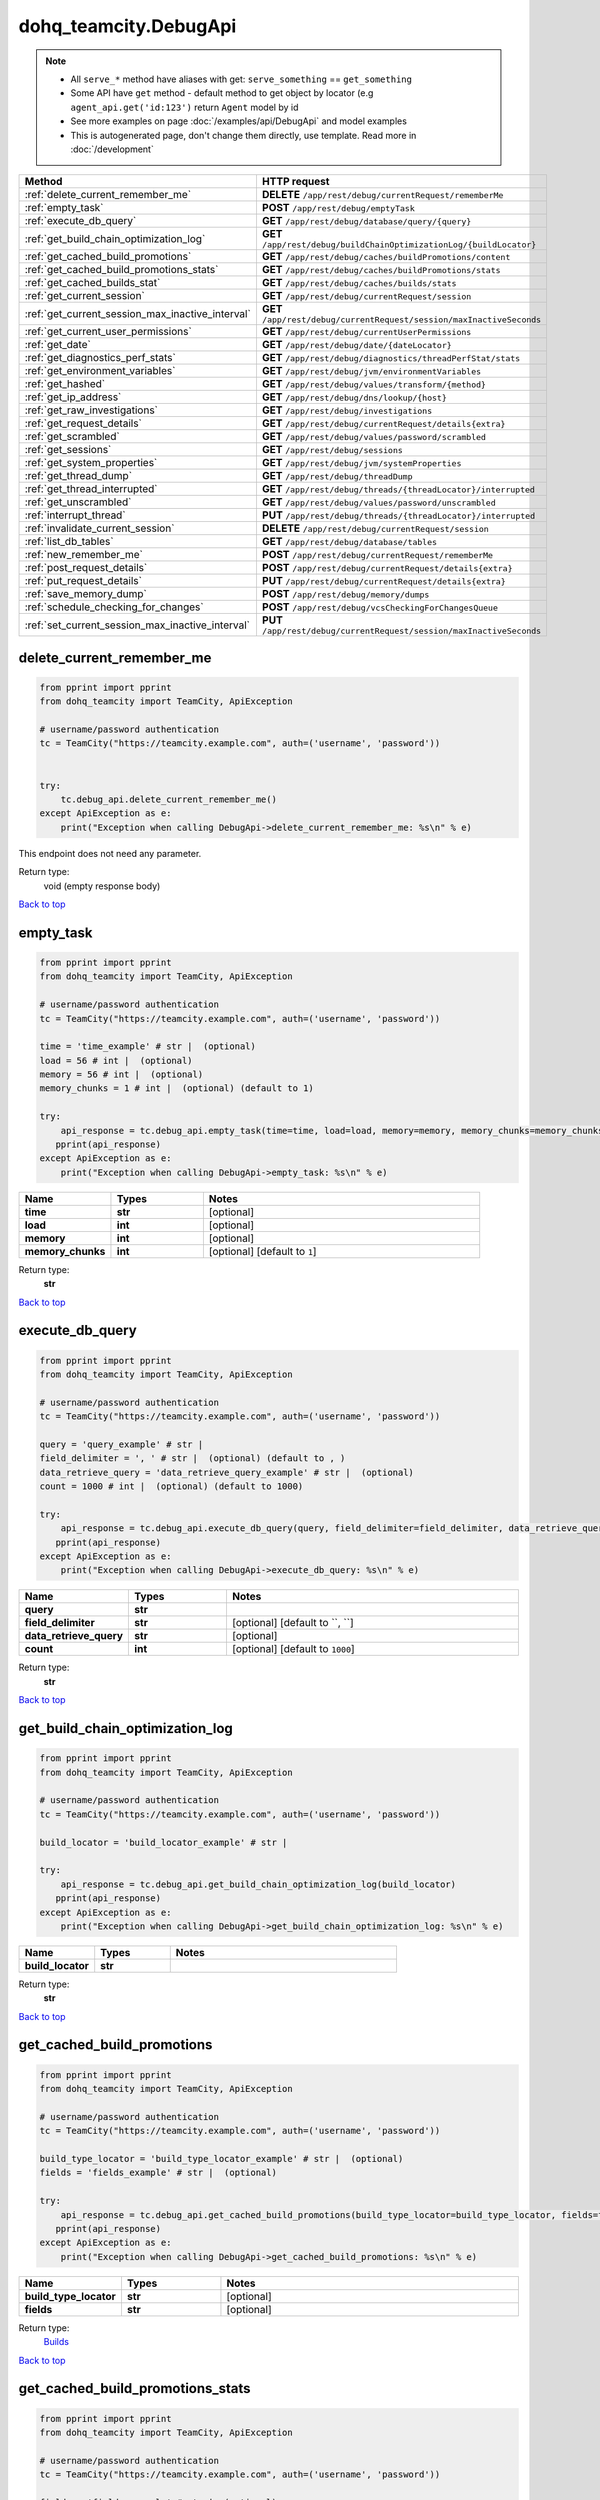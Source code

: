 dohq_teamcity.DebugApi
######################################

.. note::

   + All ``serve_*`` method have aliases with get: ``serve_something`` == ``get_something``
   + Some API have ``get`` method - default method to get object by locator (e.g ``agent_api.get('id:123')`` return ``Agent`` model by id
   + See more examples on page :doc:`/examples/api/DebugApi` and model examples
   + This is autogenerated page, don't change them directly, use template. Read more in :doc:`/development`

.. list-table::
   :widths: 20 80
   :header-rows: 1

   * - Method
     - HTTP request
   * - :ref:`delete_current_remember_me`
     - **DELETE** ``/app/rest/debug/currentRequest/rememberMe``
   * - :ref:`empty_task`
     - **POST** ``/app/rest/debug/emptyTask``
   * - :ref:`execute_db_query`
     - **GET** ``/app/rest/debug/database/query/{query}``
   * - :ref:`get_build_chain_optimization_log`
     - **GET** ``/app/rest/debug/buildChainOptimizationLog/{buildLocator}``
   * - :ref:`get_cached_build_promotions`
     - **GET** ``/app/rest/debug/caches/buildPromotions/content``
   * - :ref:`get_cached_build_promotions_stats`
     - **GET** ``/app/rest/debug/caches/buildPromotions/stats``
   * - :ref:`get_cached_builds_stat`
     - **GET** ``/app/rest/debug/caches/builds/stats``
   * - :ref:`get_current_session`
     - **GET** ``/app/rest/debug/currentRequest/session``
   * - :ref:`get_current_session_max_inactive_interval`
     - **GET** ``/app/rest/debug/currentRequest/session/maxInactiveSeconds``
   * - :ref:`get_current_user_permissions`
     - **GET** ``/app/rest/debug/currentUserPermissions``
   * - :ref:`get_date`
     - **GET** ``/app/rest/debug/date/{dateLocator}``
   * - :ref:`get_diagnostics_perf_stats`
     - **GET** ``/app/rest/debug/diagnostics/threadPerfStat/stats``
   * - :ref:`get_environment_variables`
     - **GET** ``/app/rest/debug/jvm/environmentVariables``
   * - :ref:`get_hashed`
     - **GET** ``/app/rest/debug/values/transform/{method}``
   * - :ref:`get_ip_address`
     - **GET** ``/app/rest/debug/dns/lookup/{host}``
   * - :ref:`get_raw_investigations`
     - **GET** ``/app/rest/debug/investigations``
   * - :ref:`get_request_details`
     - **GET** ``/app/rest/debug/currentRequest/details{extra}``
   * - :ref:`get_scrambled`
     - **GET** ``/app/rest/debug/values/password/scrambled``
   * - :ref:`get_sessions`
     - **GET** ``/app/rest/debug/sessions``
   * - :ref:`get_system_properties`
     - **GET** ``/app/rest/debug/jvm/systemProperties``
   * - :ref:`get_thread_dump`
     - **GET** ``/app/rest/debug/threadDump``
   * - :ref:`get_thread_interrupted`
     - **GET** ``/app/rest/debug/threads/{threadLocator}/interrupted``
   * - :ref:`get_unscrambled`
     - **GET** ``/app/rest/debug/values/password/unscrambled``
   * - :ref:`interrupt_thread`
     - **PUT** ``/app/rest/debug/threads/{threadLocator}/interrupted``
   * - :ref:`invalidate_current_session`
     - **DELETE** ``/app/rest/debug/currentRequest/session``
   * - :ref:`list_db_tables`
     - **GET** ``/app/rest/debug/database/tables``
   * - :ref:`new_remember_me`
     - **POST** ``/app/rest/debug/currentRequest/rememberMe``
   * - :ref:`post_request_details`
     - **POST** ``/app/rest/debug/currentRequest/details{extra}``
   * - :ref:`put_request_details`
     - **PUT** ``/app/rest/debug/currentRequest/details{extra}``
   * - :ref:`save_memory_dump`
     - **POST** ``/app/rest/debug/memory/dumps``
   * - :ref:`schedule_checking_for_changes`
     - **POST** ``/app/rest/debug/vcsCheckingForChangesQueue``
   * - :ref:`set_current_session_max_inactive_interval`
     - **PUT** ``/app/rest/debug/currentRequest/session/maxInactiveSeconds``

.. _delete_current_remember_me:

delete_current_remember_me
-----------------

.. code-block:: python

    from pprint import pprint
    from dohq_teamcity import TeamCity, ApiException

    # username/password authentication
    tc = TeamCity("https://teamcity.example.com", auth=('username', 'password'))


    try:
        tc.debug_api.delete_current_remember_me()
    except ApiException as e:
        print("Exception when calling DebugApi->delete_current_remember_me: %s\n" % e)


This endpoint does not need any parameter.

Return type:
    void (empty response body)

`Back to top <#>`_

.. _empty_task:

empty_task
-----------------

.. code-block:: python

    from pprint import pprint
    from dohq_teamcity import TeamCity, ApiException

    # username/password authentication
    tc = TeamCity("https://teamcity.example.com", auth=('username', 'password'))

    time = 'time_example' # str |  (optional)
    load = 56 # int |  (optional)
    memory = 56 # int |  (optional)
    memory_chunks = 1 # int |  (optional) (default to 1)

    try:
        api_response = tc.debug_api.empty_task(time=time, load=load, memory=memory, memory_chunks=memory_chunks)
       pprint(api_response)
    except ApiException as e:
        print("Exception when calling DebugApi->empty_task: %s\n" % e)



.. list-table::
   :widths: 20 20 60
   :header-rows: 1

   * - Name
     - Types
     - Notes

   * - **time**
     - **str**
     - [optional] 
   * - **load**
     - **int**
     - [optional] 
   * - **memory**
     - **int**
     - [optional] 
   * - **memory_chunks**
     - **int**
     - [optional] [default to ``1``]

Return type:
    **str**

`Back to top <#>`_

.. _execute_db_query:

execute_db_query
-----------------

.. code-block:: python

    from pprint import pprint
    from dohq_teamcity import TeamCity, ApiException

    # username/password authentication
    tc = TeamCity("https://teamcity.example.com", auth=('username', 'password'))

    query = 'query_example' # str | 
    field_delimiter = ', ' # str |  (optional) (default to , )
    data_retrieve_query = 'data_retrieve_query_example' # str |  (optional)
    count = 1000 # int |  (optional) (default to 1000)

    try:
        api_response = tc.debug_api.execute_db_query(query, field_delimiter=field_delimiter, data_retrieve_query=data_retrieve_query, count=count)
       pprint(api_response)
    except ApiException as e:
        print("Exception when calling DebugApi->execute_db_query: %s\n" % e)



.. list-table::
   :widths: 20 20 60
   :header-rows: 1

   * - Name
     - Types
     - Notes

   * - **query**
     - **str**
     - 
   * - **field_delimiter**
     - **str**
     - [optional] [default to ``, ``]
   * - **data_retrieve_query**
     - **str**
     - [optional] 
   * - **count**
     - **int**
     - [optional] [default to ``1000``]

Return type:
    **str**

`Back to top <#>`_

.. _get_build_chain_optimization_log:

get_build_chain_optimization_log
-----------------

.. code-block:: python

    from pprint import pprint
    from dohq_teamcity import TeamCity, ApiException

    # username/password authentication
    tc = TeamCity("https://teamcity.example.com", auth=('username', 'password'))

    build_locator = 'build_locator_example' # str | 

    try:
        api_response = tc.debug_api.get_build_chain_optimization_log(build_locator)
       pprint(api_response)
    except ApiException as e:
        print("Exception when calling DebugApi->get_build_chain_optimization_log: %s\n" % e)



.. list-table::
   :widths: 20 20 60
   :header-rows: 1

   * - Name
     - Types
     - Notes

   * - **build_locator**
     - **str**
     - 

Return type:
    **str**

`Back to top <#>`_

.. _get_cached_build_promotions:

get_cached_build_promotions
-----------------

.. code-block:: python

    from pprint import pprint
    from dohq_teamcity import TeamCity, ApiException

    # username/password authentication
    tc = TeamCity("https://teamcity.example.com", auth=('username', 'password'))

    build_type_locator = 'build_type_locator_example' # str |  (optional)
    fields = 'fields_example' # str |  (optional)

    try:
        api_response = tc.debug_api.get_cached_build_promotions(build_type_locator=build_type_locator, fields=fields)
       pprint(api_response)
    except ApiException as e:
        print("Exception when calling DebugApi->get_cached_build_promotions: %s\n" % e)



.. list-table::
   :widths: 20 20 60
   :header-rows: 1

   * - Name
     - Types
     - Notes

   * - **build_type_locator**
     - **str**
     - [optional] 
   * - **fields**
     - **str**
     - [optional] 

Return type:
    `Builds <../models/Builds.html>`_

`Back to top <#>`_

.. _get_cached_build_promotions_stats:

get_cached_build_promotions_stats
-----------------

.. code-block:: python

    from pprint import pprint
    from dohq_teamcity import TeamCity, ApiException

    # username/password authentication
    tc = TeamCity("https://teamcity.example.com", auth=('username', 'password'))

    fields = 'fields_example' # str |  (optional)

    try:
        api_response = tc.debug_api.get_cached_build_promotions_stats(fields=fields)
       pprint(api_response)
    except ApiException as e:
        print("Exception when calling DebugApi->get_cached_build_promotions_stats: %s\n" % e)



.. list-table::
   :widths: 20 20 60
   :header-rows: 1

   * - Name
     - Types
     - Notes

   * - **fields**
     - **str**
     - [optional] 

Return type:
    `Properties <../models/Properties.html>`_

`Back to top <#>`_

.. _get_cached_builds_stat:

get_cached_builds_stat
-----------------

.. code-block:: python

    from pprint import pprint
    from dohq_teamcity import TeamCity, ApiException

    # username/password authentication
    tc = TeamCity("https://teamcity.example.com", auth=('username', 'password'))

    fields = 'fields_example' # str |  (optional)

    try:
        api_response = tc.debug_api.get_cached_builds_stat(fields=fields)
       pprint(api_response)
    except ApiException as e:
        print("Exception when calling DebugApi->get_cached_builds_stat: %s\n" % e)



.. list-table::
   :widths: 20 20 60
   :header-rows: 1

   * - Name
     - Types
     - Notes

   * - **fields**
     - **str**
     - [optional] 

Return type:
    `Properties <../models/Properties.html>`_

`Back to top <#>`_

.. _get_current_session:

get_current_session
-----------------

.. code-block:: python

    from pprint import pprint
    from dohq_teamcity import TeamCity, ApiException

    # username/password authentication
    tc = TeamCity("https://teamcity.example.com", auth=('username', 'password'))

    fields = 'fields_example' # str |  (optional)

    try:
        api_response = tc.debug_api.get_current_session(fields=fields)
       pprint(api_response)
    except ApiException as e:
        print("Exception when calling DebugApi->get_current_session: %s\n" % e)



.. list-table::
   :widths: 20 20 60
   :header-rows: 1

   * - Name
     - Types
     - Notes

   * - **fields**
     - **str**
     - [optional] 

Return type:
    `Session <../models/Session.html>`_

`Back to top <#>`_

.. _get_current_session_max_inactive_interval:

get_current_session_max_inactive_interval
-----------------

.. code-block:: python

    from pprint import pprint
    from dohq_teamcity import TeamCity, ApiException

    # username/password authentication
    tc = TeamCity("https://teamcity.example.com", auth=('username', 'password'))


    try:
        api_response = tc.debug_api.get_current_session_max_inactive_interval()
       pprint(api_response)
    except ApiException as e:
        print("Exception when calling DebugApi->get_current_session_max_inactive_interval: %s\n" % e)


This endpoint does not need any parameter.

Return type:
    **str**

`Back to top <#>`_

.. _get_current_user_permissions:

get_current_user_permissions
-----------------

.. code-block:: python

    from pprint import pprint
    from dohq_teamcity import TeamCity, ApiException

    # username/password authentication
    tc = TeamCity("https://teamcity.example.com", auth=('username', 'password'))


    try:
        api_response = tc.debug_api.get_current_user_permissions()
       pprint(api_response)
    except ApiException as e:
        print("Exception when calling DebugApi->get_current_user_permissions: %s\n" % e)


This endpoint does not need any parameter.

Return type:
    **str**

`Back to top <#>`_

.. _get_date:

get_date
-----------------

.. code-block:: python

    from pprint import pprint
    from dohq_teamcity import TeamCity, ApiException

    # username/password authentication
    tc = TeamCity("https://teamcity.example.com", auth=('username', 'password'))

    date_locator = 'date_locator_example' # str | 
    format = 'format_example' # str |  (optional)
    timezone = 'timezone_example' # str |  (optional)

    try:
        api_response = tc.debug_api.get_date(date_locator, format=format, timezone=timezone)
       pprint(api_response)
    except ApiException as e:
        print("Exception when calling DebugApi->get_date: %s\n" % e)



.. list-table::
   :widths: 20 20 60
   :header-rows: 1

   * - Name
     - Types
     - Notes

   * - **date_locator**
     - **str**
     - 
   * - **format**
     - **str**
     - [optional] 
   * - **timezone**
     - **str**
     - [optional] 

Return type:
    **str**

`Back to top <#>`_

.. _get_diagnostics_perf_stats:

get_diagnostics_perf_stats
-----------------

.. code-block:: python

    from pprint import pprint
    from dohq_teamcity import TeamCity, ApiException

    # username/password authentication
    tc = TeamCity("https://teamcity.example.com", auth=('username', 'password'))

    fields = 'fields_example' # str |  (optional)

    try:
        api_response = tc.debug_api.get_diagnostics_perf_stats(fields=fields)
       pprint(api_response)
    except ApiException as e:
        print("Exception when calling DebugApi->get_diagnostics_perf_stats: %s\n" % e)



.. list-table::
   :widths: 20 20 60
   :header-rows: 1

   * - Name
     - Types
     - Notes

   * - **fields**
     - **str**
     - [optional] 

Return type:
    `Properties <../models/Properties.html>`_

`Back to top <#>`_

.. _get_environment_variables:

get_environment_variables
-----------------

.. code-block:: python

    from pprint import pprint
    from dohq_teamcity import TeamCity, ApiException

    # username/password authentication
    tc = TeamCity("https://teamcity.example.com", auth=('username', 'password'))

    fields = 'fields_example' # str |  (optional)

    try:
        api_response = tc.debug_api.get_environment_variables(fields=fields)
       pprint(api_response)
    except ApiException as e:
        print("Exception when calling DebugApi->get_environment_variables: %s\n" % e)



.. list-table::
   :widths: 20 20 60
   :header-rows: 1

   * - Name
     - Types
     - Notes

   * - **fields**
     - **str**
     - [optional] 

Return type:
    `Properties <../models/Properties.html>`_

`Back to top <#>`_

.. _get_hashed:

get_hashed
-----------------

.. code-block:: python

    from pprint import pprint
    from dohq_teamcity import TeamCity, ApiException

    # username/password authentication
    tc = TeamCity("https://teamcity.example.com", auth=('username', 'password'))

    method = 'method_example' # str | 
    value = 'value_example' # str |  (optional)

    try:
        api_response = tc.debug_api.get_hashed(method, value=value)
       pprint(api_response)
    except ApiException as e:
        print("Exception when calling DebugApi->get_hashed: %s\n" % e)



.. list-table::
   :widths: 20 20 60
   :header-rows: 1

   * - Name
     - Types
     - Notes

   * - **method**
     - **str**
     - 
   * - **value**
     - **str**
     - [optional] 

Return type:
    **str**

`Back to top <#>`_

.. _get_ip_address:

get_ip_address
-----------------

.. code-block:: python

    from pprint import pprint
    from dohq_teamcity import TeamCity, ApiException

    # username/password authentication
    tc = TeamCity("https://teamcity.example.com", auth=('username', 'password'))

    host = 'host_example' # str | 

    try:
        api_response = tc.debug_api.get_ip_address(host)
       pprint(api_response)
    except ApiException as e:
        print("Exception when calling DebugApi->get_ip_address: %s\n" % e)



.. list-table::
   :widths: 20 20 60
   :header-rows: 1

   * - Name
     - Types
     - Notes

   * - **host**
     - **str**
     - 

Return type:
    `Items <../models/Items.html>`_

`Back to top <#>`_

.. _get_raw_investigations:

get_raw_investigations
-----------------

.. code-block:: python

    from pprint import pprint
    from dohq_teamcity import TeamCity, ApiException

    # username/password authentication
    tc = TeamCity("https://teamcity.example.com", auth=('username', 'password'))

    fields = 'fields_example' # str |  (optional)

    try:
        api_response = tc.debug_api.get_raw_investigations(fields=fields)
       pprint(api_response)
    except ApiException as e:
        print("Exception when calling DebugApi->get_raw_investigations: %s\n" % e)



.. list-table::
   :widths: 20 20 60
   :header-rows: 1

   * - Name
     - Types
     - Notes

   * - **fields**
     - **str**
     - [optional] 

Return type:
    `Investigations <../models/Investigations.html>`_

`Back to top <#>`_

.. _get_request_details:

get_request_details
-----------------

.. code-block:: python

    from pprint import pprint
    from dohq_teamcity import TeamCity, ApiException

    # username/password authentication
    tc = TeamCity("https://teamcity.example.com", auth=('username', 'password'))

    extra = 'extra_example' # str | 

    try:
        api_response = tc.debug_api.get_request_details(extra)
       pprint(api_response)
    except ApiException as e:
        print("Exception when calling DebugApi->get_request_details: %s\n" % e)



.. list-table::
   :widths: 20 20 60
   :header-rows: 1

   * - Name
     - Types
     - Notes

   * - **extra**
     - **str**
     - 

Return type:
    **str**

`Back to top <#>`_

.. _get_scrambled:

get_scrambled
-----------------

.. code-block:: python

    from pprint import pprint
    from dohq_teamcity import TeamCity, ApiException

    # username/password authentication
    tc = TeamCity("https://teamcity.example.com", auth=('username', 'password'))

    value = 'value_example' # str |  (optional)

    try:
        api_response = tc.debug_api.get_scrambled(value=value)
       pprint(api_response)
    except ApiException as e:
        print("Exception when calling DebugApi->get_scrambled: %s\n" % e)



.. list-table::
   :widths: 20 20 60
   :header-rows: 1

   * - Name
     - Types
     - Notes

   * - **value**
     - **str**
     - [optional] 

Return type:
    **str**

`Back to top <#>`_

.. _get_sessions:

get_sessions
-----------------

.. code-block:: python

    from pprint import pprint
    from dohq_teamcity import TeamCity, ApiException

    # username/password authentication
    tc = TeamCity("https://teamcity.example.com", auth=('username', 'password'))

    manager = 789 # int |  (optional)
    fields = 'fields_example' # str |  (optional)

    try:
        api_response = tc.debug_api.get_sessions(manager=manager, fields=fields)
       pprint(api_response)
    except ApiException as e:
        print("Exception when calling DebugApi->get_sessions: %s\n" % e)



.. list-table::
   :widths: 20 20 60
   :header-rows: 1

   * - Name
     - Types
     - Notes

   * - **manager**
     - **int**
     - [optional] 
   * - **fields**
     - **str**
     - [optional] 

Return type:
    `Sessions <../models/Sessions.html>`_

`Back to top <#>`_

.. _get_system_properties:

get_system_properties
-----------------

.. code-block:: python

    from pprint import pprint
    from dohq_teamcity import TeamCity, ApiException

    # username/password authentication
    tc = TeamCity("https://teamcity.example.com", auth=('username', 'password'))

    fields = 'fields_example' # str |  (optional)

    try:
        api_response = tc.debug_api.get_system_properties(fields=fields)
       pprint(api_response)
    except ApiException as e:
        print("Exception when calling DebugApi->get_system_properties: %s\n" % e)



.. list-table::
   :widths: 20 20 60
   :header-rows: 1

   * - Name
     - Types
     - Notes

   * - **fields**
     - **str**
     - [optional] 

Return type:
    `Properties <../models/Properties.html>`_

`Back to top <#>`_

.. _get_thread_dump:

get_thread_dump
-----------------

.. code-block:: python

    from pprint import pprint
    from dohq_teamcity import TeamCity, ApiException

    # username/password authentication
    tc = TeamCity("https://teamcity.example.com", auth=('username', 'password'))

    locked_monitors = 'locked_monitors_example' # str |  (optional)
    locked_synchronizers = 'locked_synchronizers_example' # str |  (optional)
    detect_locks = 'detect_locks_example' # str |  (optional)

    try:
        api_response = tc.debug_api.get_thread_dump(locked_monitors=locked_monitors, locked_synchronizers=locked_synchronizers, detect_locks=detect_locks)
       pprint(api_response)
    except ApiException as e:
        print("Exception when calling DebugApi->get_thread_dump: %s\n" % e)



.. list-table::
   :widths: 20 20 60
   :header-rows: 1

   * - Name
     - Types
     - Notes

   * - **locked_monitors**
     - **str**
     - [optional] 
   * - **locked_synchronizers**
     - **str**
     - [optional] 
   * - **detect_locks**
     - **str**
     - [optional] 

Return type:
    **str**

`Back to top <#>`_

.. _get_thread_interrupted:

get_thread_interrupted
-----------------

.. code-block:: python

    from pprint import pprint
    from dohq_teamcity import TeamCity, ApiException

    # username/password authentication
    tc = TeamCity("https://teamcity.example.com", auth=('username', 'password'))

    thread_locator = 'thread_locator_example' # str | 

    try:
        api_response = tc.debug_api.get_thread_interrupted(thread_locator)
       pprint(api_response)
    except ApiException as e:
        print("Exception when calling DebugApi->get_thread_interrupted: %s\n" % e)



.. list-table::
   :widths: 20 20 60
   :header-rows: 1

   * - Name
     - Types
     - Notes

   * - **thread_locator**
     - **str**
     - 

Return type:
    **str**

`Back to top <#>`_

.. _get_unscrambled:

get_unscrambled
-----------------

.. code-block:: python

    from pprint import pprint
    from dohq_teamcity import TeamCity, ApiException

    # username/password authentication
    tc = TeamCity("https://teamcity.example.com", auth=('username', 'password'))

    value = 'value_example' # str |  (optional)

    try:
        api_response = tc.debug_api.get_unscrambled(value=value)
       pprint(api_response)
    except ApiException as e:
        print("Exception when calling DebugApi->get_unscrambled: %s\n" % e)



.. list-table::
   :widths: 20 20 60
   :header-rows: 1

   * - Name
     - Types
     - Notes

   * - **value**
     - **str**
     - [optional] 

Return type:
    **str**

`Back to top <#>`_

.. _interrupt_thread:

interrupt_thread
-----------------

.. code-block:: python

    from pprint import pprint
    from dohq_teamcity import TeamCity, ApiException

    # username/password authentication
    tc = TeamCity("https://teamcity.example.com", auth=('username', 'password'))

    thread_locator = 'thread_locator_example' # str | 
    body = 'body_example' # str |  (optional)

    try:
        api_response = tc.debug_api.interrupt_thread(thread_locator, body=body)
       pprint(api_response)
    except ApiException as e:
        print("Exception when calling DebugApi->interrupt_thread: %s\n" % e)



.. list-table::
   :widths: 20 20 60
   :header-rows: 1

   * - Name
     - Types
     - Notes

   * - **thread_locator**
     - **str**
     - 
   * - **body**
     - **str**
     - [optional] 

Return type:
    **str**

`Back to top <#>`_

.. _invalidate_current_session:

invalidate_current_session
-----------------

.. code-block:: python

    from pprint import pprint
    from dohq_teamcity import TeamCity, ApiException

    # username/password authentication
    tc = TeamCity("https://teamcity.example.com", auth=('username', 'password'))


    try:
        tc.debug_api.invalidate_current_session()
    except ApiException as e:
        print("Exception when calling DebugApi->invalidate_current_session: %s\n" % e)


This endpoint does not need any parameter.

Return type:
    void (empty response body)

`Back to top <#>`_

.. _list_db_tables:

list_db_tables
-----------------

.. code-block:: python

    from pprint import pprint
    from dohq_teamcity import TeamCity, ApiException

    # username/password authentication
    tc = TeamCity("https://teamcity.example.com", auth=('username', 'password'))


    try:
        api_response = tc.debug_api.list_db_tables()
       pprint(api_response)
    except ApiException as e:
        print("Exception when calling DebugApi->list_db_tables: %s\n" % e)


This endpoint does not need any parameter.

Return type:
    **str**

`Back to top <#>`_

.. _new_remember_me:

new_remember_me
-----------------

.. code-block:: python

    from pprint import pprint
    from dohq_teamcity import TeamCity, ApiException

    # username/password authentication
    tc = TeamCity("https://teamcity.example.com", auth=('username', 'password'))


    try:
        api_response = tc.debug_api.new_remember_me()
       pprint(api_response)
    except ApiException as e:
        print("Exception when calling DebugApi->new_remember_me: %s\n" % e)


This endpoint does not need any parameter.

Return type:
    **str**

`Back to top <#>`_

.. _post_request_details:

post_request_details
-----------------

.. code-block:: python

    from pprint import pprint
    from dohq_teamcity import TeamCity, ApiException

    # username/password authentication
    tc = TeamCity("https://teamcity.example.com", auth=('username', 'password'))

    extra = 'extra_example' # str | 

    try:
        api_response = tc.debug_api.post_request_details(extra)
       pprint(api_response)
    except ApiException as e:
        print("Exception when calling DebugApi->post_request_details: %s\n" % e)



.. list-table::
   :widths: 20 20 60
   :header-rows: 1

   * - Name
     - Types
     - Notes

   * - **extra**
     - **str**
     - 

Return type:
    **str**

`Back to top <#>`_

.. _put_request_details:

put_request_details
-----------------

.. code-block:: python

    from pprint import pprint
    from dohq_teamcity import TeamCity, ApiException

    # username/password authentication
    tc = TeamCity("https://teamcity.example.com", auth=('username', 'password'))

    extra = 'extra_example' # str | 

    try:
        api_response = tc.debug_api.put_request_details(extra)
       pprint(api_response)
    except ApiException as e:
        print("Exception when calling DebugApi->put_request_details: %s\n" % e)



.. list-table::
   :widths: 20 20 60
   :header-rows: 1

   * - Name
     - Types
     - Notes

   * - **extra**
     - **str**
     - 

Return type:
    **str**

`Back to top <#>`_

.. _save_memory_dump:

save_memory_dump
-----------------

.. code-block:: python

    from pprint import pprint
    from dohq_teamcity import TeamCity, ApiException

    # username/password authentication
    tc = TeamCity("https://teamcity.example.com", auth=('username', 'password'))

    archived = true # bool |  (optional)

    try:
        api_response = tc.debug_api.save_memory_dump(archived=archived)
       pprint(api_response)
    except ApiException as e:
        print("Exception when calling DebugApi->save_memory_dump: %s\n" % e)



.. list-table::
   :widths: 20 20 60
   :header-rows: 1

   * - Name
     - Types
     - Notes

   * - **archived**
     - **bool**
     - [optional] 

Return type:
    **str**

`Back to top <#>`_

.. _schedule_checking_for_changes:

schedule_checking_for_changes
-----------------

.. code-block:: python

    from pprint import pprint
    from dohq_teamcity import TeamCity, ApiException

    # username/password authentication
    tc = TeamCity("https://teamcity.example.com", auth=('username', 'password'))

    locator = 'locator_example' # str |  (optional)
    requestor = 'requestor_example' # str |  (optional)
    fields = 'fields_example' # str |  (optional)

    try:
        api_response = tc.debug_api.schedule_checking_for_changes(locator=locator, requestor=requestor, fields=fields)
       pprint(api_response)
    except ApiException as e:
        print("Exception when calling DebugApi->schedule_checking_for_changes: %s\n" % e)



.. list-table::
   :widths: 20 20 60
   :header-rows: 1

   * - Name
     - Types
     - Notes

   * - **locator**
     - **str**
     - [optional] 
   * - **requestor**
     - **str**
     - [optional] 
   * - **fields**
     - **str**
     - [optional] 

Return type:
    `VcsRootInstances <../models/VcsRootInstances.html>`_

`Back to top <#>`_

.. _set_current_session_max_inactive_interval:

set_current_session_max_inactive_interval
-----------------

.. code-block:: python

    from pprint import pprint
    from dohq_teamcity import TeamCity, ApiException

    # username/password authentication
    tc = TeamCity("https://teamcity.example.com", auth=('username', 'password'))

    body = 'body_example' # str |  (optional)

    try:
        api_response = tc.debug_api.set_current_session_max_inactive_interval(body=body)
       pprint(api_response)
    except ApiException as e:
        print("Exception when calling DebugApi->set_current_session_max_inactive_interval: %s\n" % e)



.. list-table::
   :widths: 20 20 60
   :header-rows: 1

   * - Name
     - Types
     - Notes

   * - **body**
     - **str**
     - [optional] 

Return type:
    **str**

`Back to top <#>`_

